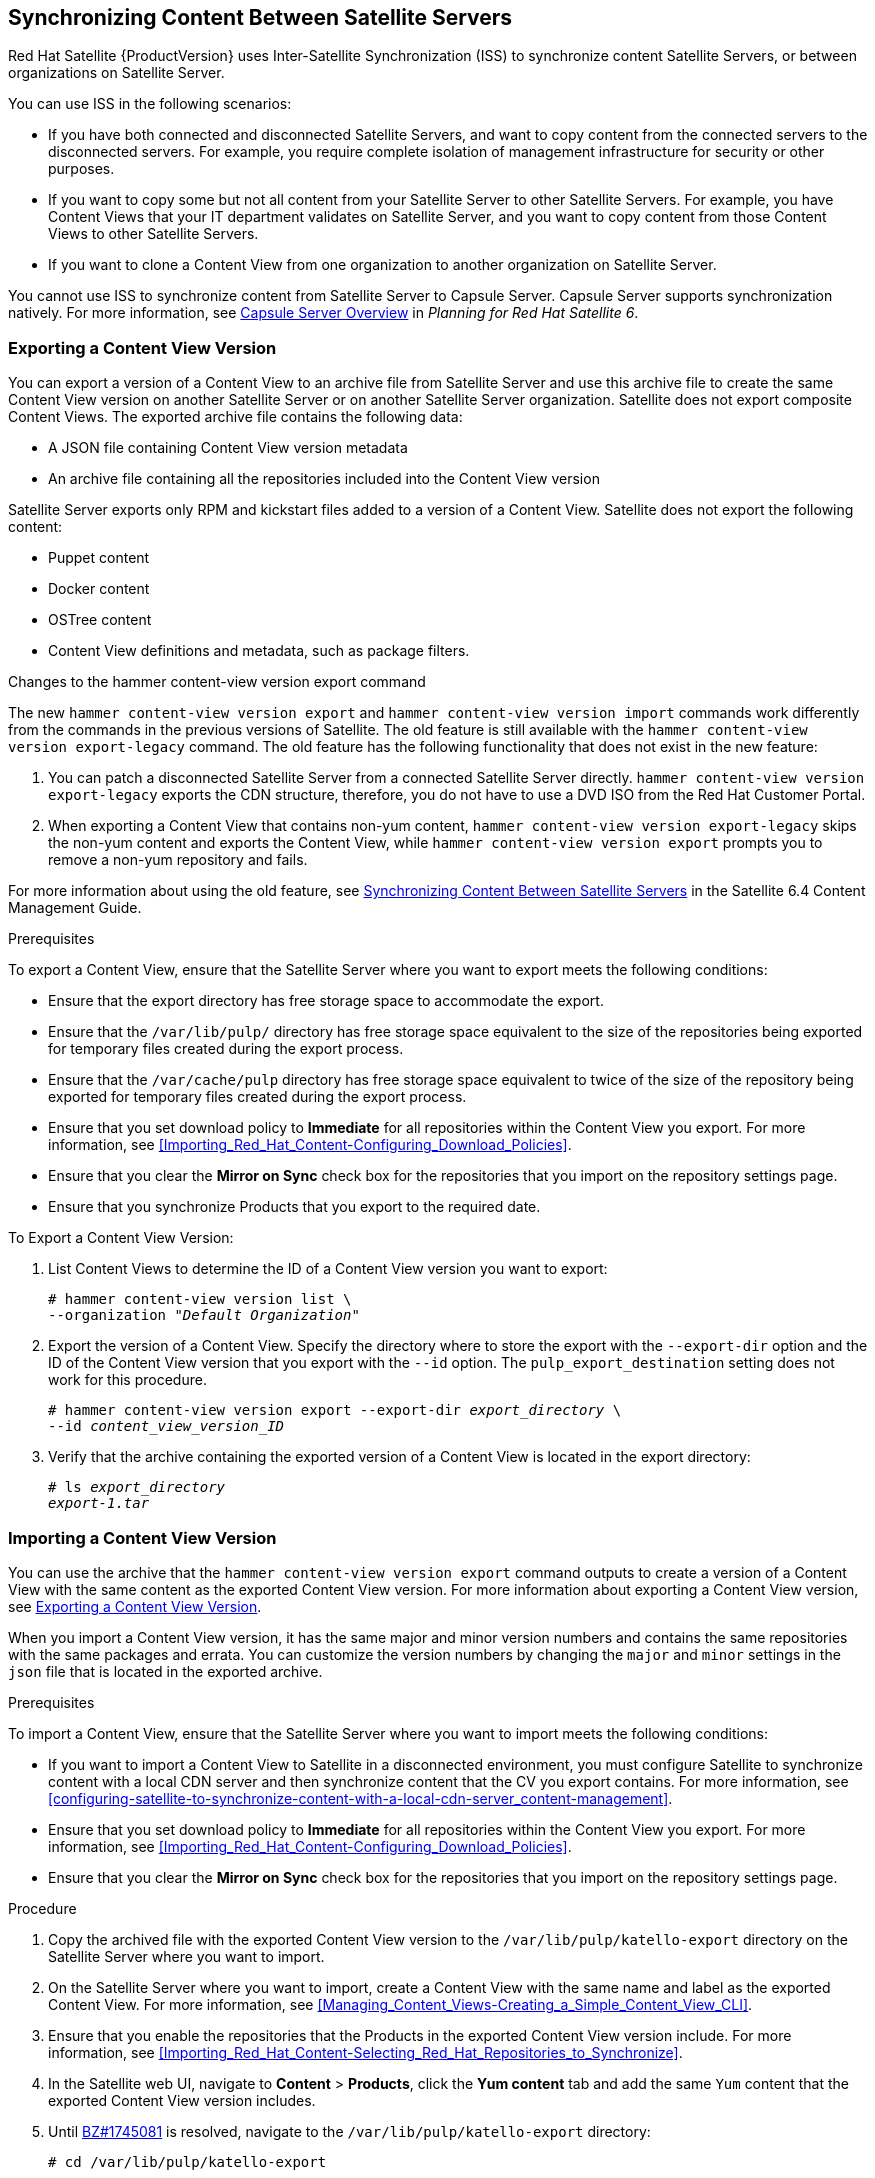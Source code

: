 [[Using_ISS]]
== Synchronizing Content Between Satellite Servers

Red{nbsp}Hat Satellite{nbsp}{ProductVersion} uses Inter-Satellite Synchronization (ISS) to synchronize content Satellite Servers, or between organizations on Satellite Server.

You can use ISS in the following scenarios:

* If you have both connected and disconnected Satellite Servers, and want to copy content from the connected servers to the disconnected servers. For example, you require complete isolation of management infrastructure for security or other purposes.

* If you want to copy some but not all content from your Satellite Server to other Satellite Servers. For example, you have Content Views that your IT department validates on Satellite Server, and you want to copy content from those Content Views to other Satellite Servers.

* If you want to clone a Content View from one organization to another organization on Satellite Server.

You cannot use ISS to synchronize content from Satellite Server to Capsule Server. Capsule Server supports synchronization natively. For more information, see https://access.redhat.com/documentation/en-us/red_hat_satellite/{ProductVersion}/html/planning_for_red_hat_satellite_6/chap-documentation-architecture_guide-capsule_server_overview[Capsule Server Overview] in _Planning for Red Hat Satellite 6_.

[[Using_ISS-Exporting-a-Content-View-Version]]
=== Exporting a Content View Version

You can export a version of a Content View to an archive file from Satellite Server and use this archive file to create the same Content View version on another Satellite Server or on another Satellite Server organization. Satellite does not export composite Content Views. The exported archive file contains the following data:

* A JSON file containing Content View version metadata
* An archive file containing all the repositories included into the Content View version

Satellite Server exports only RPM and kickstart files added to a version of a Content View. Satellite does not export the following content:

* Puppet content
* Docker content
* OSTree content
* Content View definitions and metadata, such as package filters.

.Changes to the hammer content-view version export command

The new `hammer content-view version export` and `hammer content-view version import` commands work differently from the commands in the previous versions of Satellite. The old feature is still available with the `hammer content-view version export-legacy` command. The old feature has the following functionality that does not exist in the new feature:

. You can patch a disconnected Satellite Server from a connected Satellite Server directly. `hammer content-view version export-legacy` exports the CDN structure, therefore, you do not have to use a DVD ISO from the Red Hat Customer Portal.

. When exporting a Content View that contains non-yum content, `hammer content-view version export-legacy` skips the non-yum content and exports the Content View, while `hammer content-view version export` prompts you to remove a non-yum repository and fails.

For more information about using the old feature, see https://access.redhat.com/documentation/en-us/red_hat_satellite/6.4/html/content_management_guide/using_iss[Synchronizing Content Between Satellite Servers] in the Satellite 6.4 Content Management Guide.

.Prerequisites

To export a Content View, ensure that the Satellite Server where you want to export meets the following conditions:

* Ensure that the export directory has free storage space to accommodate the export.
* Ensure that the `/var/lib/pulp/` directory has free storage space equivalent to the size of the repositories being exported for temporary files created during the export process.
* Ensure that the `/var/cache/pulp` directory has free storage space equivalent to twice of the size of the repository being exported for temporary files created during the export process.
* Ensure that you set download policy to *Immediate* for all repositories within the Content View you export. For more information, see xref:Importing_Red_Hat_Content-Configuring_Download_Policies[].
* Ensure that you clear the *Mirror on Sync* check box for the repositories that you import on the repository settings page.
* Ensure that you synchronize Products that you export to the required date.

.To Export a Content View Version:

. List Content Views to determine the ID of a Content View version you want to export:
+
[subs="+quotes"]
----
# hammer content-view version list \
--organization "_Default Organization_"
----

. Export the version of a Content View. Specify the directory where to store the export with the `--export-dir` option and the ID of the Content View version that you export with the `--id` option. The `pulp_export_destination` setting does not work for this procedure.
+
[options="nowrap" subs="+quotes"]
----
# hammer content-view version export --export-dir _export_directory_ \
--id _content_view_version_ID_
----
+
. Verify that the archive containing the exported version of a Content View is located in the export directory:
+
[options="nowrap" subs="+quotes"]
----
# ls _export_directory_
_export-1.tar_
----

=== Importing a Content View Version

You can use the archive that the `hammer content-view version export` command outputs to create a version of a Content View with the same content as the exported Content View version. For more information about exporting a Content View version, see xref:Using_ISS-Exporting-a-Content-View-Version[].

When you import a Content View version, it has the same major and minor version numbers and contains the same repositories with the same packages and errata. You can customize the version numbers by changing the `major` and `minor` settings in the `json` file that is located in the exported archive.

.Prerequisites

To import a Content View, ensure that the Satellite Server where you want to import meets the following conditions:

* If you want to import a Content View to Satellite in a disconnected environment, you must configure Satellite to synchronize content with a local CDN server and then synchronize content that the CV you export contains. For more information, see xref:configuring-satellite-to-synchronize-content-with-a-local-cdn-server_content-management[].
* Ensure that you set download policy to *Immediate* for all repositories within the Content View you export. For more information, see xref:Importing_Red_Hat_Content-Configuring_Download_Policies[].
* Ensure that you clear the *Mirror on Sync* check box for the repositories that you import on the repository settings page.

.Procedure

. Copy the archived file with the exported Content View version to the `/var/lib/pulp/katello-export` directory on the Satellite Server where you want to import.
. On the Satellite Server where you want to import, create a Content View with the same name and label as the exported Content View. For more information, see xref:Managing_Content_Views-Creating_a_Simple_Content_View_CLI[].
. Ensure that you enable the repositories that the Products in the exported Content View version include. For more information, see xref:Importing_Red_Hat_Content-Selecting_Red_Hat_Repositories_to_Synchronize[].
. In the Satellite web UI, navigate to *Content* > *Products*, click the *Yum content* tab and add the same `Yum` content that the exported Content View version includes.
. Until https://bugzilla.redhat.com/show_bug.cgi?id=1745081[BZ#1745081] is resolved, navigate to the `/var/lib/pulp/katello-export` directory:
+
[subs="+quotes"]
----
# cd /var/lib/pulp/katello-export
----
+
. To import the Content View version to Satellite Server, enter the following command:
+
[subs="+quotes"]
----
# hammer content-view version import \
--export-tar /var/lib/pulp/katello-export/_exported_CV_archive_.tar \
--organization-id _Your_Organization_ID_
----
+
Note that until https://bugzilla.redhat.com/show_bug.cgi?id=1745081[BZ#1745081] is resolved, you must enter the full path `/var/lib/pulp/katello-export/`. Relative paths do not work.
+
. To verify that you import the Content View version successfully, list Content Views for your organization:
+
[subs="+quotes"]
----
# hammer content-view version list --organization "_Your_Organization_"
----
